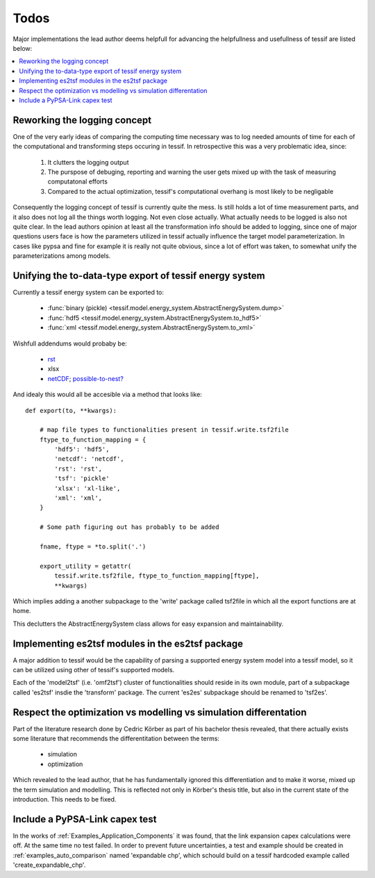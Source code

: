 Todos
=====

Major implementations the lead author deems helpfull for advancing the helpfullness and usefullness of tessif are listed below:

.. contents::
   :local:
      
Reworking the logging concept
-----------------------------
One of the very early ideas of comparing the computing time necessary was to log needed amounts of time for each of the computational and transforming steps occuring in tessif. In retrospective this was a very problematic idea, since:

  1. It clutters the logging output
  2. The purspose of debuging, reporting and warning the user gets mixed up
     with the task of measuring computatonal efforts
  3. Compared to the actual optimization, tessif's computational overhang is
     most likely to be negligable

Consequently the logging concept of tessif is currently quite the mess. Is still holds a lot of time measurement parts, and it also does not log all the things worth logging. Not even close actually. What actually needs to be logged is also not quite clear. In the lead authors opinion at least all the transformation info should be added to logging, since one of major questions users face is how the parameters utilized in tessif actually influence the target model parameterization. In cases like pypsa and fine for example it is really not quite obvious, since a lot of effort was taken, to somewhat unify the parameterizations among models.
 

Unifying the to-data-type export of tessif energy system
--------------------------------------------------------
Currently a tessif energy system can be exported to:

  - :func:`binary (pickle) <tessif.model.energy_system.AbstractEnergySystem.dump>`
  - :func:`hdf5 <tessif.model.energy_system.AbstractEnergySystem.to_hdf5>`
  - :func:`xml <tessif.model.energy_system.AbstractEnergySystem.to_xml>`

Wishfull addendums would probaby be:

  - `rst <https://en.wikipedia.org/wiki/ReStructuredText>`_
  - xlsx
  - `netCDF <https://www.unidata.ucar.edu/software/netcdf/docs/index.html>`_; 
    `possible-to-nest? <https://stackoverflow.com/questions/34434723/saving-python-dictionary-to-netcdf4-file>`_

And idealy this would all be accesible via a method that looks like::

  def export(to, **kwargs):

      # map file types to functionalities present in tessif.write.tsf2file
      ftype_to_function_mapping = {
          'hdf5': 'hdf5',
          'netcdf': 'netcdf',
          'rst': 'rst',
          'tsf': 'pickle'
          'xlsx': 'xl-like',
          'xml': 'xml',
      }

      # Some path figuring out has probably to be added

      fname, ftype = *to.split('.')

      export_utility = getattr(
          tessif.write.tsf2file, ftype_to_function_mapping[ftype],
          **kwargs)

      
Which implies adding a another subpackage to the 'write' package called
tsf2file in which all the export functions are at home.

This declutters the AbstractEnergySystem class allows for easy expansion and
maintainability.
      
  

Implementing es2tsf modules in the es2tsf package
-------------------------------------------------
A major addition to tessif would be the capability of parsing a supported
energy system model into a tessif model, so it can be utilized using other
of tessif's supported models.

Each of the 'model2tsf' (i.e. 'omf2tsf') cluster of functionalities should
reside in its own module, part of a subpackage called 'es2tsf' insdie the
'transform' package. The current 'es2es' subpackage should be renamed to
'tsf2es'.

Respect the optimization vs modelling vs simulation differentation
------------------------------------------------------------------
Part of the literature research done by Cedric Körber as part of his bachelor
thesis revealed, that there actually exists some literature that recommends
the differentitation between the terms:

  - simulation
  - optimization

Which revealed to the lead author, that he has fundamentally ignored this
differentiation and to make it worse, mixed up the term simulation and
modelling. This is reflected not only in Körber's thesis title, but also in
the current state of the introduction. This needs to be fixed.


Include a PyPSA-Link capex test
-------------------------------
In the works of :ref:`Examples_Application_Components` it was found, that the link expansion capex calculations were off. At the same time no test failed. In order to prevent future uncertainties, a test and example should be created in :ref:`examples_auto_comparison` named 'expandable chp', which schould build on a tessif hardcoded example called 'create_expandable_chp'.
